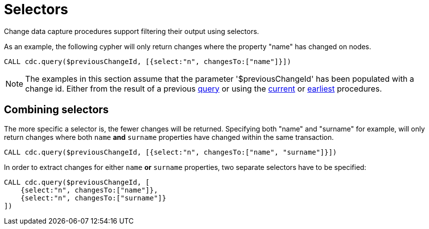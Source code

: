 [[cdc-selectors]]
= Selectors

Change data capture procedures support filtering their output using selectors.

As an example, the following cypher will only return changes where the property "name" has changed on nodes.

[source, cypher]
----
CALL cdc.query($previousChangeId, [{select:"n", changesTo:["name"]}])
----
[NOTE]
The examples in this section assume that the parameter '$previousChangeId' has been populated with a change id. Either from the result of a previous xref:procedures/query.adoc[query] or using the xref:procedures/current.adoc[current] or xref:procedures/earliest.adoc[earliest] procedures.
// TODO link to parameters docs?

[[combining-selectors]]
== Combining selectors
The more specific a selector is, the fewer changes will be returned.
Specifying both "name" and "surname" for example, will only return changes where both `name` *and* `surname` properties have changed within the same transaction.

[source, cypher]
----
CALL cdc.query($previousChangeId, [{select:"n", changesTo:["name", "surname"]}])
----

In order to extract changes for either `name` *or* `surname` properties, two separate selectors have to be specified:

[source, cypher]
----
CALL cdc.query($previousChangeId, [
    {select:"n", changesTo:["name"]},
    {select:"n", changesTo:["surname"]}
])
----



